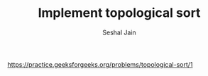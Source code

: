 #+TITLE: Implement topological sort
#+AUTHOR: Seshal Jain
#+TAGS[]: graph
https://practice.geeksforgeeks.org/problems/topological-sort/1
